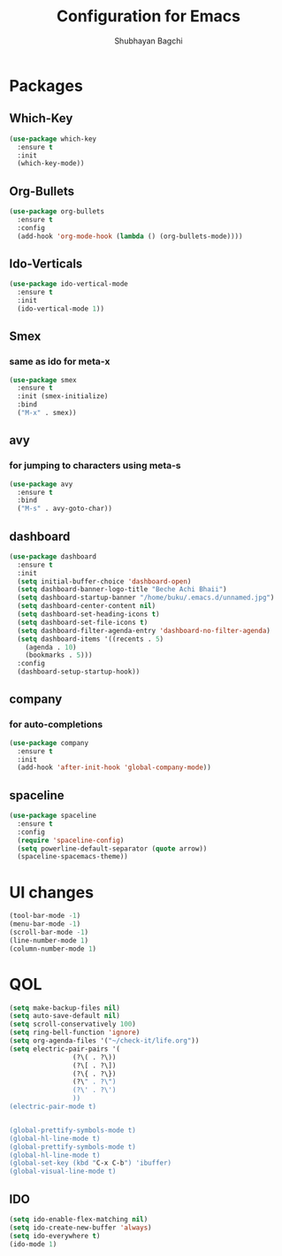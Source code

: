 #+TITLE:Configuration for Emacs
#+AUTHOR:Shubhayan Bagchi

* Packages
** Which-Key
#+begin_src emacs-lisp
(use-package which-key
  :ensure t
  :init
  (which-key-mode))
#+end_src
** Org-Bullets
#+begin_src emacs-lisp
  (use-package org-bullets
    :ensure t
    :config
    (add-hook 'org-mode-hook (lambda () (org-bullets-mode))))
#+end_src
** Ido-Verticals
#+begin_src emacs-lisp
  (use-package ido-vertical-mode
    :ensure t
    :init
    (ido-vertical-mode 1))
#+end_src
** Smex
*** same as ido for meta-x
#+begin_src emacs-lisp
  (use-package smex
    :ensure t
    :init (smex-initialize)
    :bind
    ("M-x" . smex))
#+end_src
** avy
*** for jumping to characters using meta-s
#+begin_src emacs-lisp
  (use-package avy
    :ensure t
    :bind
    ("M-s" . avy-goto-char))
#+end_src
** dashboard
#+begin_src emacs-lisp
  (use-package dashboard
    :ensure t
    :init
    (setq initial-buffer-choice 'dashboard-open)
    (setq dashboard-banner-logo-title "Beche Achi Bhaii")
    (setq dashboard-startup-banner "/home/buku/.emacs.d/unnamed.jpg")
    (setq dashboard-center-content nil)
    (setq dashboard-set-heading-icons t)
    (setq dashboard-set-file-icons t)
    (setq dashboard-filter-agenda-entry 'dashboard-no-filter-agenda)
    (setq dashboard-items '((recents . 5)
	  (agenda . 10)
	  (bookmarks . 5)))
    :config
    (dashboard-setup-startup-hook))
#+end_src
** company
*** for auto-completions
#+begin_src emacs-lisp
  (use-package company
    :ensure t
    :init
    (add-hook 'after-init-hook 'global-company-mode))
#+end_src
** spaceline
#+begin_src emacs-lisp
  (use-package spaceline
    :ensure t
    :config
    (require 'spaceline-config)
    (setq powerline-default-separator (quote arrow))
    (spaceline-spacemacs-theme))
#+end_src

* UI changes
#+begin_src emacs-lisp
  (tool-bar-mode -1)
  (menu-bar-mode -1)
  (scroll-bar-mode -1)
  (line-number-mode 1)
  (column-number-mode 1)
#+end_src

* QOL
#+begin_src emacs-lisp
  (setq make-backup-files nil)
  (setq auto-save-default nil)
  (setq scroll-conservatively 100)
  (setq ring-bell-function 'ignore)
  (setq org-agenda-files '("~/check-it/life.org"))
  (setq electric-pair-pairs '(
			      (?\( . ?\))
			      (?\[ . ?\])
			      (?\{ . ?\})
			      (?\" . ?\")
			      (?\' . ?\')
			      ))
  (electric-pair-mode t)


  (global-prettify-symbols-mode t) 
  (global-hl-line-mode t)
  (global-prettify-symbols-mode t) 
  (global-hl-line-mode t)
  (global-set-key (kbd "C-x C-b") 'ibuffer)
  (global-visual-line-mode t)
  #+end_src
** IDO
#+begin_src emacs-lisp
  (setq ido-enable-flex-matching nil)
  (setq ido-create-new-buffer 'always)
  (setq ido-everywhere t)
  (ido-mode 1)
#+end_src
